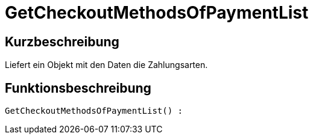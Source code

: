 = GetCheckoutMethodsOfPaymentList
:lang: de
// include::{includedir}/_header.adoc[]
:keywords: GetCheckoutMethodsOfPaymentList
:position: 0

//  auto generated content Thu, 06 Jul 2017 00:03:35 +0200
== Kurzbeschreibung

Liefert ein Objekt mit den Daten die Zahlungsarten.

== Funktionsbeschreibung

[source,plenty]
----

GetCheckoutMethodsOfPaymentList() :

----


